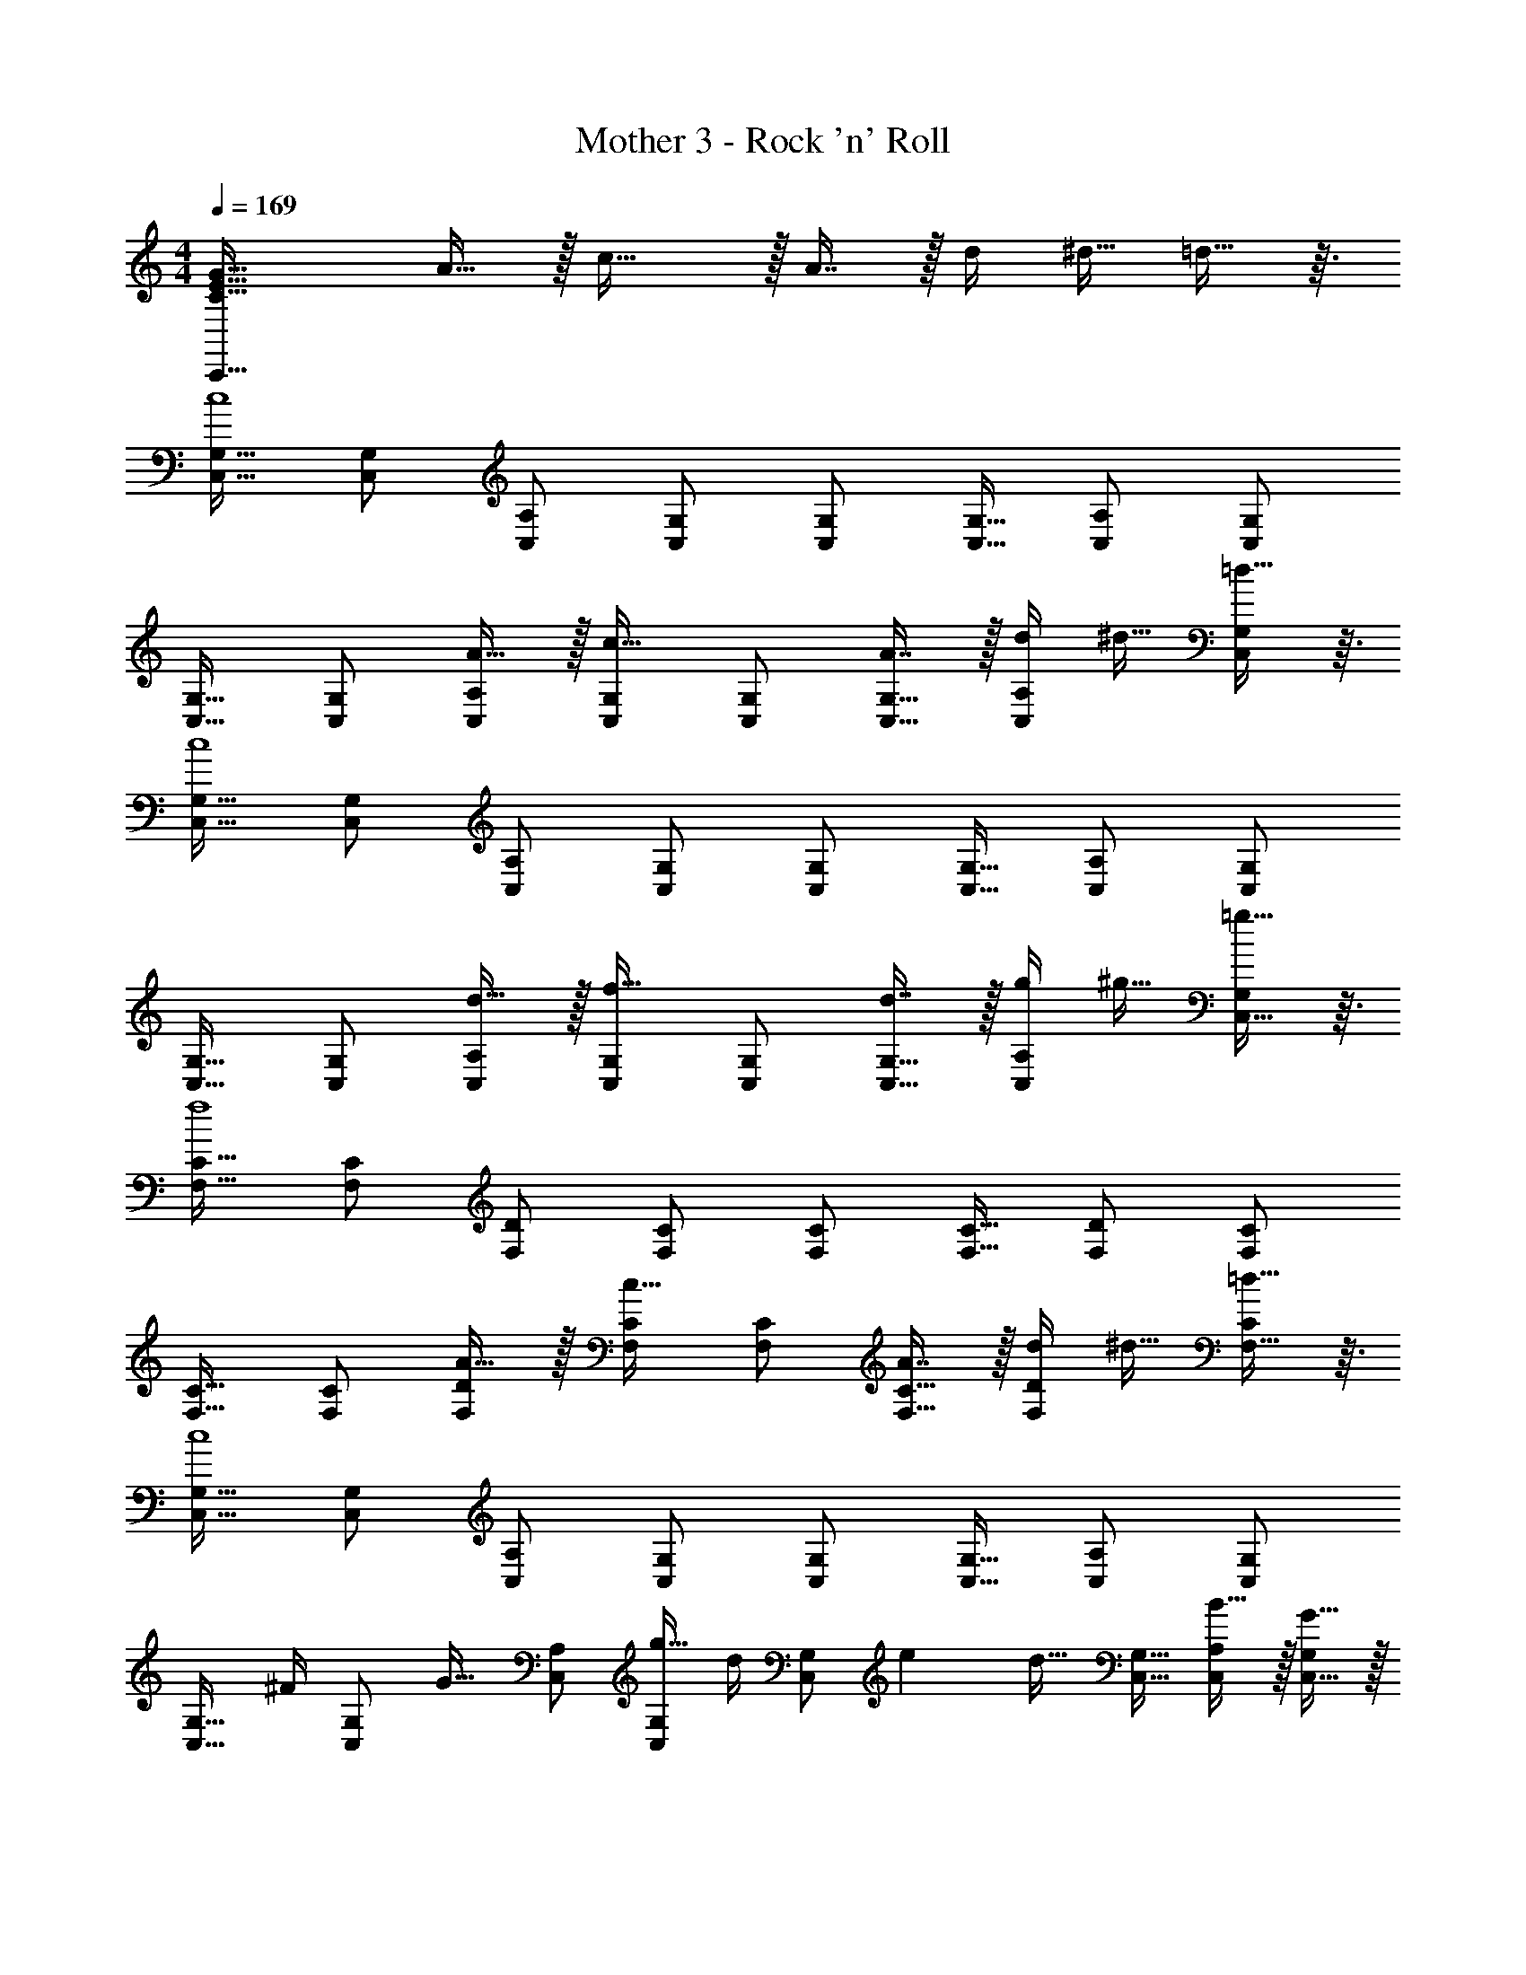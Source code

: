X: 1
T: Mother 3 - Rock 'n' Roll
Z: ABC Generated by Starbound Composer
L: 1/4
M: 4/4
Q: 1/4=169
K: C
[C33/32E33/32G33/32C,,33/32] A15/32 z/32 c31/32 z/32 A7/16 z/32 [z7/32d/4] ^d9/32 =d13/32 z3/32 
[C,17/32G,17/32c4] [C,/G,/] [C,/A,/] [C,/G,/] [C,/G,/] [C,15/32G,15/32] [C,/A,/] [C,/G,/] 
[C,17/32G,17/32] [C,/G,/] [A15/32C,/A,/] z/32 [C,/G,/c31/32] [C,/G,/] [A7/16C,15/32G,15/32] z/32 [z7/32d/4C,/A,/] ^d9/32 [=d13/32C,/G,/] z3/32 
[C,17/32G,17/32c4] [C,/G,/] [C,/A,/] [C,/G,/] [C,/G,/] [C,15/32G,15/32] [C,/A,/] [C,/G,/] 
[C,17/32G,17/32] [C,/G,/] [d15/32C,/A,/] z/32 [C,/G,/f31/32] [C,/G,/] [d7/16C,15/32G,15/32] z/32 [z7/32g/4C,/A,/] ^g9/32 [=g13/32C,15/32G,/] z3/32 
[F,17/32C17/32f4] [F,/C/] [F,/D/] [F,/C/] [F,/C/] [F,15/32C15/32] [F,/D/] [F,/C/] 
[F,17/32C17/32] [F,/C/] [A15/32F,/D/] z/32 [F,/C/c31/32] [F,/C/] [A7/16F,15/32C15/32] z/32 [z7/32d/4F,/D/] ^d9/32 [=d13/32F,15/32C/] z3/32 
[C,17/32G,17/32c4] [C,/G,/] [C,/A,/] [C,/G,/] [C,/G,/] [C,15/32G,15/32] [C,/A,/] [C,/G,/] 
[z/C,17/32G,17/32] [z/32^F/4] [z3/16C,/G,/] [z5/16G25/32] [C,/A,/] [g15/32C,/G,/] [z/32d/4] [z3/16C,/G,/] [z7/32e23/96] [z3/32d17/32] [C,15/32G,15/32] [B15/32C,/A,/] z/32 [G15/32C,15/32G,/] z/32 
[G,,17/32D,17/32A19/32] [B13/32G,,/D,/] z3/32 [g15/32G,,/E,/] z/32 [G,,/D,/A53/96] [B89/224G,,/D,/] z23/224 [g7/16G,,15/32D,15/32] z/32 [G15/32G,,/E,/] z/32 [E15/32G,,15/32D,/] z/32 
[F,,17/32C,17/32] [F,,/C,/df] [F,,/D,/] [d/f/F,,/C,/] [d/f/F,,/C,/] [d15/32f15/32F,,15/32C,15/32] [d/g/F,,/D,/] [F,,15/32g/C,/d17/32] z/32 
[C,17/32G,17/32c4e4] [C,/G,/] [C,/A,/] [C,/G,/] [C,/G,/] [C,15/32G,15/32] [C,/A,/] [C,/G,/] 
[C17/32E17/32G17/32C,17/32G,17/32] [C/E/G/C,/G,/] [C/E/G/C,/G,/] [C/E/G/C,/G,/] [z15/32C/E/G/C,/G,/] 
Q: 1/4=168
z/32 [C15/32E15/32G15/32C,15/32G,15/32] 
Q: 1/4=167
[C/E/G/C,/G,/] 
Q: 1/4=166
[E15/32C,15/32C/G/G,/] z/32 
Q: 1/4=169
[C17/32G17/32C,,17/32] [C,,15/32C/G/] z/32 [C/A/E,,/] [E,,15/32C/G/] z/32 [z15/32C/G/G,,/] 
Q: 1/4=168
z/32 [G,,7/16C15/32G15/32] z/32 
Q: 1/4=167
[A,,15/32C/A/] z/32 
Q: 1/4=166
[G,,15/32C/G/] z/32 
Q: 1/4=169
[C17/32G17/32C,,17/32] [C,,15/32C/G/] z/32 [C/A/E,,/] [E,,15/32C/G/] z/32 [z15/32C/G/G,,/] 
Q: 1/4=168
z/32 [G,,7/16C15/32G15/32] z/32 
Q: 1/4=167
[A,,15/32C/A/] z/32 
Q: 1/4=166
[C15/32G,,15/32G/] z/32 
Q: 1/4=169
[C,/G17/32c17/32] z/32 [C/G/C,,/] [C15/32C,,15/32G/] z/32 [C,15/32G/c/] z/32 [C/G/C,,/] [C7/16C,,7/16G15/32] z/32 [C,15/32G/c/] z/32 [C/G/C,,/] 
[C/C,,/G17/32] z/32 [C,15/32G/c/] z/32 [C/G/C,,/] [C15/32C,,15/32G/] z/32 [=F/c/^D,,/] [D,,7/16F15/32c15/32] z/32 [F/c/E,,/] [E,,15/32F/c/] z/32 
[F3/8F,,17/32] [z5/32F13/40] [z27/160F,,15/32] F53/160 [F73/224A,,/] [z39/224F9/28] [z5/32A,,15/32] F11/32 [F73/224C,/] [z39/224F9/28] [z33/224C,7/16] F9/28 [F11/32D,15/32] [z5/32F31/96] [z/6C,15/32] F/3 
[F3/8F,,17/32] [z5/32F13/40] [z27/160F,,15/32] F53/160 [F73/224A,,/] [z39/224F9/28] [z5/32A,,15/32] F11/32 [F73/224C,/] [z39/224F9/28] [z33/224C,7/16] F9/28 [F11/32D,15/32] [z5/32F31/96] [z/6C,15/32] [z/3F35/96] 
[C3/8C,,17/32] [z5/32C13/40] [z27/160C,,15/32] C53/160 [C73/224E,,/] [z39/224C9/28] [z5/32E,,15/32] C11/32 [C73/224G,,/] [z/7C9/28] 
Q: 1/4=168
z/32 [z33/224G,,7/16] C9/28 
Q: 1/4=167
[C11/32A,,15/32] [z5/32C31/96] 
Q: 1/4=166
[z/6G,,15/32] C/3 
Q: 1/4=169
[C3/8C,,17/32] [z5/32C13/40] [z27/160C,,15/32] C53/160 [C73/224E,,/] [z39/224C9/28] [z5/32E,,15/32] C11/32 [C73/224G,,/] [z/7C9/28] 
Q: 1/4=168
z/32 [z33/224G,,7/16] C9/28 
Q: 1/4=167
[C11/32A,,15/32] [z5/32C31/96] 
Q: 1/4=166
[z/6G,,/] [z/3C35/96] 
Q: 1/4=169
[D17/32G17/32G,,17/32] [D15/32G,,15/32G/] z/32 [E15/32G/B,,/] z/32 [B,,15/32D/G/] z/32 [D/G/D,/] [D7/16D,7/16G15/32] z/32 [E15/32E,15/32G/] z/32 [D15/32D,15/32G/] z/32 
[C17/32F17/32F,,17/32] [C15/32F,,15/32F/] z/32 [D15/32F/A,,/] z/32 [A,,15/32C/F/] z/32 [C/F/C,/] [C7/16C,7/16F15/32] z/32 [D15/32D,15/32F/] z/32 [C15/32C,15/32F/] z/32 
[D17/32G17/32G,,17/32] [D15/32G,,15/32G/] z/32 [E15/32G/B,,/] z/32 [B,,15/32D/G/] z/32 [D/G/D,/] [D7/16D,7/16G15/32] z/32 [E15/32E,15/32G/] z/32 [D15/32D,15/32G/] z/32 
[^D17/32^G17/32^G,,17/32] [D15/32G,,15/32G/] z/32 [F15/32^G,15/32G/] z/32 [D15/32G,,15/32G/] z/32 [z15/32=D/=G/=G,,/] 
Q: 1/4=168
z/32 [D7/16G,,7/16G15/32] z/32 
Q: 1/4=167
[E15/32=G,15/32G/] z/32 
Q: 1/4=166
[D15/32G,,15/32G/] z/32 
Q: 1/4=169
[C,/G17/32c17/32] z/32 [C/G/C,,/] [C15/32C,,15/32G/] z/32 [C,15/32G/c/] z/32 [C/G/C,,/] [C7/16C,,7/16G15/32] z/32 [C,15/32G/c/] z/32 [C/G/C,,/] 
[C/C,,/G17/32] z/32 [C,15/32G/c/] z/32 [C/G/C,,/] [C15/32C,,15/32G/] z/32 [C,15/32G/c/] z/32 [C7/16C,,7/16G15/32] z/32 [C,15/32G/c/] z/32 [C15/32C,,15/32G/] z/32 
[C,/G17/32c17/32] z/32 [C/G/C,,/] [C15/32C,,15/32G/] z/32 [C,15/32G/c/] z/32 [C/G/C,,/] [C7/16C,,7/16G15/32] z/32 [C,15/32G/c/] z/32 [C/G/C,,/] 
[C/C,,/G17/32] z/32 [C,15/32G/c/] z/32 [C/G/C,,/] [C,,15/32C/G/] z/32 [C,15/32C/G/] z/32 [A,,7/16C15/32G15/32] z/32 [G,,15/32C/G/] z/32 [C15/32G15/32=D,,15/32] z/32 
[C33/32E33/32G33/32C,,33/32] A15/32 z/32 c31/32 z/32 A7/16 z/32 [z7/32d/4] ^d9/32 =d13/32 z3/32 
[C,17/32G,17/32c4] [C,/G,/] [C,/A,/] [C,/G,/] [C,/G,/] [C,15/32G,15/32] [C,/A,/] [C,/G,/] 
[C,17/32G,17/32] [C,/G,/] [A15/32C,/A,/] z/32 [C,/G,/c31/32] [C,/G,/] [A7/16C,15/32G,15/32] z/32 [z7/32d/4C,/A,/] ^d9/32 [=d13/32C,/G,/] z3/32 
[C,17/32G,17/32c4] [C,/G,/] [C,/A,/] [C,/G,/] [C,/G,/] [C,15/32G,15/32] [C,/A,/] [C,/G,/] 
[C,17/32G,17/32] [C,/G,/] [d15/32C,/A,/] z/32 [C,/G,/f31/32] [C,/G,/] [d7/16C,15/32G,15/32] z/32 [z7/32g/4C,/A,/] ^g9/32 [=g13/32C,15/32G,/] z3/32 
[F,17/32C17/32f4] [F,/C/] [F,/D/] [F,/C/] [F,/C/] [F,15/32C15/32] [F,/D/] [F,/C/] 
[F,17/32C17/32] [F,/C/] [A15/32F,/D/] z/32 [F,/C/c31/32] [F,/C/] [A7/16F,15/32C15/32] z/32 [z7/32d/4F,/D/] ^d9/32 [=d13/32F,15/32C/] z3/32 
[C,17/32G,17/32c4] [C,/G,/] [C,/A,/] [C,/G,/] [C,/G,/] [C,15/32G,15/32] [C,/A,/] [C,/G,/] 
[z/C,17/32G,17/32] [z/32^F/4] [z3/16C,/G,/] [z5/16G25/32] [C,/A,/] [g15/32C,/G,/] [z/32d/4] [z3/16C,/G,/] [z7/32e23/96] [z3/32d17/32] [C,15/32G,15/32] [B15/32C,/A,/] z/32 [G15/32C,15/32G,/] z/32 
[G,,17/32D,17/32A19/32] [B13/32G,,/D,/] z3/32 [g15/32G,,/E,/] z/32 [G,,/D,/A53/96] [B89/224G,,/D,/] z23/224 [g7/16G,,15/32D,15/32] z/32 [G15/32G,,/E,/] z/32 [E15/32G,,15/32D,/] z/32 
[F,,17/32C,17/32] [F,,/C,/df] [F,,/D,/] [d/f/F,,/C,/] [d/f/F,,/C,/] [d15/32f15/32F,,15/32C,15/32] [d/g/F,,/D,/] [F,,15/32g/C,/d17/32] z/32 
[C,17/32G,17/32c4e4] [C,/G,/] [C,/A,/] [C,/G,/] [C,/G,/] [C,15/32G,15/32] [C,/A,/] [C,/G,/] 
[C17/32E17/32G17/32C,17/32G,17/32] [C/E/G/C,/G,/] [C/E/G/C,/G,/] [C/E/G/C,/G,/] [z15/32C/E/G/C,/G,/] 
Q: 1/4=168
z/32 [C15/32E15/32G15/32C,15/32G,15/32] 
Q: 1/4=167
[C/E/G/C,/G,/] 
Q: 1/4=166
[E15/32C,15/32C/G/G,/] z/32 
Q: 1/4=169
[C17/32G17/32C,,17/32] [C,,15/32C/G/] z/32 [C/A/E,,/] [E,,15/32C/G/] z/32 [z15/32C/G/G,,/] 
Q: 1/4=168
z/32 [G,,7/16C15/32G15/32] z/32 
Q: 1/4=167
[A,,15/32C/A/] z/32 
Q: 1/4=166
[G,,15/32C/G/] z/32 
Q: 1/4=169
[C17/32G17/32C,,17/32] [C,,15/32C/G/] z/32 [C/A/E,,/] [E,,15/32C/G/] z/32 [z15/32C/G/G,,/] 
Q: 1/4=168
z/32 [G,,7/16C15/32G15/32] z/32 
Q: 1/4=167
[A,,15/32C/A/] z/32 
Q: 1/4=166
[C15/32G,,15/32G/] z/32 
Q: 1/4=169
[C,/G17/32c17/32] z/32 [C/G/C,,/] [C15/32C,,15/32G/] z/32 [C,15/32G/c/] z/32 [C/G/C,,/] [C7/16C,,7/16G15/32] z/32 [C,15/32G/c/] z/32 [C/G/C,,/] 
[C/C,,/G17/32] z/32 [C,15/32G/c/] z/32 [C/G/C,,/] [C15/32C,,15/32G/] z/32 [=F/c/^D,,/] [D,,7/16F15/32c15/32] z/32 [F/c/E,,/] [E,,15/32F/c/] z/32 
[F3/8F,,17/32] [z5/32F13/40] [z27/160F,,15/32] F53/160 [F73/224A,,/] [z39/224F9/28] [z5/32A,,15/32] F11/32 [F73/224C,/] [z39/224F9/28] [z33/224C,7/16] F9/28 [F11/32D,15/32] [z5/32F31/96] [z/6C,15/32] F/3 
[F3/8F,,17/32] [z5/32F13/40] [z27/160F,,15/32] F53/160 [F73/224A,,/] [z39/224F9/28] [z5/32A,,15/32] F11/32 [F73/224C,/] [z39/224F9/28] [z33/224C,7/16] F9/28 [F11/32D,15/32] [z5/32F31/96] [z/6C,15/32] [z/3F35/96] 
[C3/8C,,17/32] [z5/32C13/40] [z27/160C,,15/32] C53/160 [C73/224E,,/] [z39/224C9/28] [z5/32E,,15/32] C11/32 [C73/224G,,/] [z/7C9/28] 
Q: 1/4=168
z/32 [z33/224G,,7/16] C9/28 
Q: 1/4=167
[C11/32A,,15/32] [z5/32C31/96] 
Q: 1/4=166
[z/6G,,15/32] C/3 
Q: 1/4=169
[C3/8C,,17/32] [z5/32C13/40] [z27/160C,,15/32] C53/160 [C73/224E,,/] [z39/224C9/28] [z5/32E,,15/32] C11/32 [C73/224G,,/] [z/7C9/28] 
Q: 1/4=168
z/32 [z33/224G,,7/16] C9/28 
Q: 1/4=167
[C11/32A,,15/32] [z5/32C31/96] 
Q: 1/4=166
[z/6G,,/] [z/3C35/96] 
Q: 1/4=169
[D17/32G17/32G,,17/32] [D15/32G,,15/32G/] z/32 [E15/32G/B,,/] z/32 [B,,15/32D/G/] z/32 [D/G/D,/] [D7/16D,7/16G15/32] z/32 [E15/32E,15/32G/] z/32 [D15/32D,15/32G/] z/32 
[C17/32F17/32F,,17/32] [C15/32F,,15/32F/] z/32 [D15/32F/A,,/] z/32 [A,,15/32C/F/] z/32 [C/F/C,/] [C7/16C,7/16F15/32] z/32 [D15/32D,15/32F/] z/32 [C15/32C,15/32F/] z/32 
[D17/32G17/32G,,17/32] [D15/32G,,15/32G/] z/32 [E15/32G/B,,/] z/32 [B,,15/32D/G/] z/32 [D/G/D,/] [D7/16D,7/16G15/32] z/32 [E15/32E,15/32G/] z/32 [D15/32D,15/32G/] z/32 
[^D17/32^G17/32^G,,17/32] [D15/32G,,15/32G/] z/32 [F15/32^G,15/32G/] z/32 [D15/32G,,15/32G/] z/32 [z15/32=D/=G/=G,,/] 
Q: 1/4=168
z/32 [D7/16G,,7/16G15/32] z/32 
Q: 1/4=167
[E15/32=G,15/32G/] z/32 
Q: 1/4=166
[D15/32G,,15/32G/] z/32 
Q: 1/4=169
[C,/G17/32c17/32] z/32 [C/G/C,,/] [C15/32C,,15/32G/] z/32 [C,15/32G/c/] z/32 [C/G/C,,/] [C7/16C,,7/16G15/32] z/32 [C,15/32G/c/] z/32 [C/G/C,,/] 
[C/C,,/G17/32] z/32 [C,15/32G/c/] z/32 [C/G/C,,/] [C15/32C,,15/32G/] z/32 [C,15/32G/c/] z/32 [C7/16C,,7/16G15/32] z/32 [C,15/32G/c/] z/32 [C15/32C,,15/32G/] z/32 
[C,/G17/32c17/32] z/32 [C/G/C,,/] [C15/32C,,15/32G/] z/32 [C,15/32G/c/] z/32 [C/G/C,,/] [C7/16C,,7/16G15/32] z/32 [C,15/32G/c/] z/32 [C/G/C,,/] 
[C/C,,/G17/32] z/32 [C,15/32G/c/] z/32 [C/G/C,,/] [C,,15/32C/G/] z/32 [C,15/32C/G/] z/32 [A,,7/16C15/32G15/32] z/32 [G,,15/32C/G/] z/32 [C15/32G15/32=D,,15/32] 
